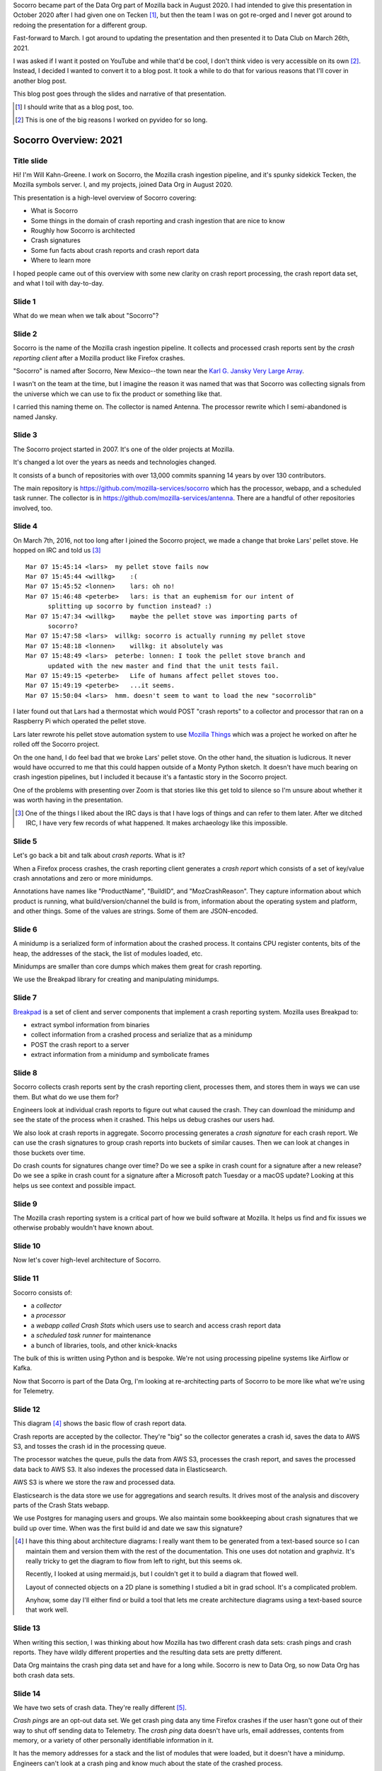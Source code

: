 .. title: Socorro Overview: 2021, presentation
.. slug: socorro_overview_2021
.. date: 2021-04-27 15:53:41 UTC-04:00
.. tags: mozilla, work, socorro
.. description: Socorro Overview 2021 presentation to Data Club
.. type: text

Socorro became part of the Data Org part of Mozilla back in August 2020. I had
intended to give this presentation in October 2020 after I had given one on
Tecken [1]_, but then the team I was on got re-orged and I never got around to
redoing the presentation for a different group.

Fast-forward to March. I got around to updating the presentation and then
presented it to Data Club on March 26th, 2021.

I was asked if I want it posted on YouTube and while that'd be cool, I don't
think video is very accessible on its own [2]_. Instead, I decided I wanted to
convert it to a blog post. It took a while to do that for various reasons that
I'll cover in another blog post.

This blog post goes through the slides and narrative of that presentation.

.. [1] I should write that as a blog post, too.

.. [2] This is one of the big reasons I worked on pyvideo for so long.

.. TEASER_END


Socorro Overview: 2021
======================

Title slide
-----------

.. thumbnail:: /images/socorro_2021_dir/socorro_2021_0.png

   *Socorro: Overview of the Mozilla crash ingestion pipeline. Presented at Data club, March 26th, 2021*

Hi! I'm Will Kahn-Greene. I work on Socorro, the Mozilla crash ingestion
pipeline, and it's spunky sidekick Tecken, the Mozilla symbols server. I, and my
projects, joined Data Org in August 2020.

This presentation is a high-level overview of Socorro covering:

* What is Socorro
* Some things in the domain of crash reporting and crash ingestion that are
  nice to know
* Roughly how Socorro is architected
* Crash signatures
* Some fun facts about crash reports and crash report data
* Where to learn more

I hoped people came out of this overview with some new clarity on crash report
processing, the crash report data set, and what I toil with day-to-day.


Slide 1
-------

.. thumbnail:: /images/socorro_2021_dir/socorro_2021_1.png

   *Section: What is this ... Socorro?*

What do we mean when we talk about "Socorro"?


Slide 2
-------

.. thumbnail:: /images/socorro_2021_dir/socorro_2021_2.png

   *Socorro is the name of the Mozilla crash ingestion pipeline.*

Socorro is the name of the Mozilla crash ingestion pipeline. It collects and
processed crash reports sent by the *crash reporting client* after a Mozilla
product like Firefox crashes.

"Socorro" is named after Socorro, New Mexico--the town near the `Karl G. Jansky
Very Large Array <https://en.wikipedia.org/wiki/Very_Large_Array>`_.

I wasn't on the team at the time, but I imagine the reason it was named that
was that Socorro was collecting signals from the universe which we can use to
fix the product or something like that.

I carried this naming theme on. The collector is named Antenna. The processor
rewrite which I semi-abandoned is named Jansky.


Slide 3
-------

.. thumbnail:: /images/socorro_2021_dir/socorro_2021_3.png

   *Socorro history*

The Socorro project started in 2007. It's one of the older projects at Mozilla.

It's changed a lot over the years as needs and technologies changed.

It consists of a bunch of repositories with over 13,000 commits spanning 14
years by over 130 contributors.

The main repository is `<https://github.com/mozilla-services/socorro>`_ which
has the processor, webapp, and a scheduled task runner. The collector is in
`<https://github.com/mozilla-services/antenna>`_. There are a handful of
other repositories involved, too.


Slide 4
-------

.. thumbnail:: /images/socorro_2021_dir/socorro_2021_7.png

   *Fun fact about a pellet stove*

On March 7th, 2016, not too long after I joined the Socorro project, we made a
change that broke Lars' pellet stove. He hopped on IRC and told us [3]_ ::

  Mar 07 15:45:14 <lars>  my pellet stove fails now
  Mar 07 15:45:44 <willkg>    :(
  Mar 07 15:45:52 <lonnen>    lars: oh no!
  Mar 07 15:46:48 <peterbe>   lars: is that an euphemism for our intent of 
        splitting up socorro by function instead? :)
  Mar 07 15:47:34 <willkg>    maybe the pellet stove was importing parts of 
        socorro?
  Mar 07 15:47:58 <lars>  willkg: socorro is actually running my pellet stove
  Mar 07 15:48:18 <lonnen>    willkg: it absolutely was
  Mar 07 15:48:49 <lars>  peterbe: lonnen: I took the pellet stove branch and 
        updated with the new master and find that the unit tests fail.
  Mar 07 15:49:15 <peterbe>   Life of humans affect pellet stoves too.
  Mar 07 15:49:19 <peterbe>   ...it seems.
  Mar 07 15:50:04 <lars>  hmm. doesn't seem to want to load the new "socorrolib"


I later found out that Lars had a thermostat which would POST "crash reports"
to a collector and processor that ran on a Raspberry Pi which operated the
pellet stove.

Lars later rewrote his pellet stove automation system to use `Mozilla Things
<https://iot.mozilla.org/>`_ which was a project he worked on after he rolled
off the Socorro project.

On the one hand, I do feel bad that we broke Lars' pellet stove. On the other
hand, the situation is ludicrous. It never would have occurred to me that this
could happen outside of a Monty Python sketch. It doesn't have much bearing on
crash ingestion pipelines, but I included it because it's a fantastic story in
the Socorro project.

One of the problems with presenting over Zoom is that stories like this get
told to silence so I'm unsure about whether it was worth having in the
presentation.

.. [3] One of the things I liked about the IRC days is that I have logs of
   things and can refer to them later. After we ditched IRC, I have very few
   records of what happened. It makes archaeology like this impossible.


Slide 5
-------

.. thumbnail:: /images/socorro_2021_dir/socorro_2021_8.png

   *What is a crash report?*

Let's go back a bit and talk about *crash reports*. What is it?

When a Firefox process crashes, the crash reporting client generates
a *crash report* which consists of a set of key/value crash annotations
and zero or more minidumps.

Annotations have names like "ProductName", "BuildID", and "MozCrashReason".
They capture information about which product is running, what
build/version/channel the build is from, information about the operating system
and platform, and other things. Some of the values are strings. Some of them
are JSON-encoded.


Slide 6
-------

.. thumbnail:: /images/socorro_2021_dir/socorro_2021_9.png

   *What is a minidump?*

A minidump is a serialized form of information about the crashed process. It
contains CPU register contents, bits of the heap, the addresses of the stack,
the list of modules loaded, etc.

Minidumps are smaller than core dumps which makes them great for crash
reporting.

We use the Breakpad library for creating and manipulating minidumps.


Slide 7
-------

.. thumbnail:: /images/socorro_2021_dir/socorro_2021_10.png

   *What's Breakpad?*

`Breakpad <https://chromium.googlesource.com/breakpad/breakpad/>`_ is a set of
client and server components that implement a crash reporting system. Mozilla
uses Breakpad to:

* extract symbol information from binaries
* collect information from a crashed process and serialize that as a minidump
* POST the crash report to a server
* extract information from a minidump and symbolicate frames


Slide 8
-------

.. thumbnail:: /images/socorro_2021_dir/socorro_2021_11.png

   *What do we do with crash reports?*

Socorro collects crash reports sent by the crash reporting client, processes
them, and stores them in ways we can use them. But what do we use them for?

Engineers look at individual crash reports to figure out what caused the crash.
They can download the minidump and see the state of the process when it
crashed.  This helps us debug crashes our users had.

We also look at crash reports in aggregate. Socorro processing generates a
*crash signature* for each crash report. We can use the crash signatures to
group crash reports into buckets of similar causes. Then we can look at changes
in those buckets over time.

Do crash counts for signatures change over time? Do we see a spike in crash
count for a signature after a new release? Do we see a spike in crash count for
a signature after a Microsoft patch Tuesday or a macOS update? Looking at this
helps us see context and possible impact.


Slide 9
-------

.. thumbnail:: /images/socorro_2021_dir/socorro_2021_12.png

   *Crash reporting helps us build great products.*

The Mozilla crash reporting system is a critical part of how we build software
at Mozilla. It helps us find and fix issues we otherwise probably wouldn't have
known about.


Slide 10
--------

.. thumbnail:: /images/socorro_2021_dir/socorro_2021_13.png

   *Section: Architecture*

Now let's cover high-level architecture of Socorro.


Slide 11
--------

.. thumbnail:: /images/socorro_2021_dir/socorro_2021_14.png

   *Socorro consists of a collector, processor, webapp, and scheduled task runner*

Socorro consists of:

* a *collector*
* a *processor*
* a *webapp called Crash Stats* which users use to search and access crash report
  data
* a *scheduled task runner* for maintenance
* a bunch of libraries, tools, and other knick-knacks

The bulk of this is written using Python and is bespoke. We're not using processing
pipeline systems like Airflow or Kafka.

Now that Socorro is part of the Data Org, I'm looking at re-architecting parts
of Socorro to be more like what we're using for Telemetry.


Slide 12
--------

.. thumbnail:: /images/socorro_2021_dir/socorro_2021_15.png

   *Architecture diagram*

This diagram [4]_ shows the basic flow of crash report data.

Crash reports are accepted by the collector. They're "big" so the collector
generates a crash id, saves the data to AWS S3, and tosses the crash id in the
processing queue.

The processor watches the queue, pulls the data from AWS S3, processes the
crash report, and saves the processed data back to AWS S3. It also indexes the
processed data in Elasticsearch.

AWS S3 is where we store the raw and processed data.

Elasticsearch is the data store we use for aggregations and search results. It
drives most of the analysis and discovery parts of the Crash Stats webapp.

We use Postgres for managing users and groups. We also maintain some
bookkeeping about crash signatures that we build up over time. When was the
first build id and date we saw this signature?

.. [4] I have this thing about architecture diagrams: I really want them to be
   generated from a text-based source so I can maintain them and version them
   with the rest of the documentation. This one uses dot notation and graphviz.
   It's really tricky to get the diagram to flow from left to right, but this
   seems ok.

   Recently, I looked at using mermaid.js, but I couldn't get it to build a
   diagram that flowed well.

   Layout of connected objects on a 2D plane is something I studied a bit in
   grad school. It's a complicated problem.

   Anyhow, some day I'll either find or build a tool that lets me create
   architecture diagrams using a text-based source that work well.


Slide 13
--------

.. thumbnail:: /images/socorro_2021_dir/socorro_2021_16.png

   *Section: Fun facts about crash reporting*


When writing this section, I was thinking about how Mozilla has two different
crash data sets: crash pings and crash reports. They have wildly different
properties and the resulting data sets are pretty different.

Data Org maintains the crash ping data set and have for a long while. Socorro
is new to Data Org, so now Data Org has both crash data sets.


Slide 14
--------

.. thumbnail:: /images/socorro_2021_dir/socorro_2021_17.png

   *Fun fact 1: we have two crash data sets: crash pings and crash reports*

We have two sets of crash data. They're really different [5]_.

*Crash pings* are an opt-out data set. We get crash ping data any time Firefox
crashes if the user hasn't gone out of their way to shut off sending data to
Telemetry. The *crash ping* data doesn't have urls, email addresses, contents
from memory, or a variety of other personally identifiable information in it.

It has the memory addresses for a stack and the list of modules that were
loaded, but it doesn't have a minidump. Engineers can't look at a crash ping
and know much about the state of the crashed process.

Because it's an opt-out data set, we get a lot more crash ping data than we do
crash report data. I claim this means that the crash ping data is better for
uses where you want to look at normalized counts over time and guardrail
metrics like "crashiness".

We have some infrastructure to build to symbolicate the stacks of crash pings,
generate crash signatures, and store that somewhere in a usable place. That's
an ongoing project.

*Crash reports* are an opt-in data set. When Firefox crashes, the crash
reporter client pops up a dialog and asks the users, "Do you want to submit
this crash report to us?" or something to that effect. The user then has to
click "submit" to submit the crash report. If the user doesn't click "submit",
it doesn't get sent [6]_.

Because it's an opt-in data set, there are all kinds of reasons we may not get
a crash report. I claim this means it's not representative of crashiness.

Because this data set has minidumps, engineers can download the minidumps and
see the state of the crashed processes. That can be invaluable for debugging
some kinds of problems.


.. [5] One of the problems with crash reporting at Mozilla is the ambiguous
   terminology. "Crash ping" and "crash report" are stunningly unhelpful in
   communicating what they are, where they live, how they're different, etc.
   I'd love to adopt better terms, but I don't have any good ideas.

.. [6] This is simplified. There are a few other settings involved and the user
   is able to opt-in to automatically submitting crash reports. I'm glossing
   over that for now because it doesn't change the fact that it's an opt-in
   data set.


Slide 15
--------

.. thumbnail:: /images/socorro_2021_dir/socorro_2021_18.png

   *Fun fact 2: Socorro throttles incoming crash reports*

The Socorro collector has a series of throttle rules. Even if users opt-in to
send their crash reports, the Socorro collector may reject them.

Generally, we don't want crash report data that isn't *actionable*.

For example, if the crash report is from a version of Firefox from 2016, that's
probably not helpful; there's probably nothing we're going to do with that.
Given that, I don't want to collect, process, or store it.

We don't look at all the crash reports for Firefox desktop current release
because many of them are redundant since this is the version in wide use. The
Socorro collector rejects 90% of incoming crash reports for Firefox desktop
release channel.

There are a bunch of other throttle rules. We adjust them from time to time.

In this way, we're not collecting, processing, and storing data we're probably
not going to use.


Slide 16
--------
 
.. thumbnail:: /images/socorro_2021_dir/socorro_2021_19.png

   *Fun fact 3: crash reports are big*

Crash reports can be big. Because the minidumps are a chunk of memory, they can
range in size. Crash reports for stack overflow errors can be bigger than 25mb.

On average, crash report sizes are around 600kb.

We keep track of sizes over time. Further, mobile products compress crash reports
before sending them to reduce sizes. Firefox desktop will do this soon, too [7]_.

This is dramatically bigger than crash pings which are 2kb or thereabouts.


.. [7] Or it already does--I forget which.


Slide 17
--------

.. thumbnail:: /images/socorro_2021_dir/socorro_2021_20.png

   *Fun fact 4: we reprocess crash reports*

We regularly reprocess crash reports. This helps a lot when:

* we've found and uploaded symbols for libraries we didn't previously have
* we've tweaked the signature generation algorithm
* we've fixed bugs in processing or stackwalking


Slide 18
--------

.. thumbnail:: /images/socorro_2021_dir/socorro_2021_21.png

   *Section: Let's talk about signatures*

Crash signatures let us group crashes into buckets of like causes.


Slide 19
--------

.. thumbnail:: /images/socorro_2021_dir/socorro_2021_22.png

   *A bit about crash signatures*

The processor generates a crash signature for every crash report.

Crash signatures let us group similar crash reports glossing over differences like:

* compiler differences
* operating system versions and changes in their libraries
* architectures
* GPUs
* drivers
* web sites

For example, on Windows, the library name might be ``xul.dll``, but on Linux,
it's ``libxul.so``. They're generated from the same source code, but the module
names are different.


Slide 20
--------

.. thumbnail:: /images/socorro_2021_dir/socorro_2021_23.png

   *Examples of crash signatures*

Here are four signatures.

The first one::

    OOM | small

This is "out of memory after a small allocation". We get a lot of crash
reports because of this. Generally they're not actionable.

The second one::

    shutdownhang | nsThreadManager::SpinEventLoopUntilInternal

This is from a certain kind of shutdown hang. Firefox uses multiple processes
and IPC to communicate between them. Processes come and go and sometimes when
Firefox is shutting a process down, it hangs or doesn't communicate its state
quickly enough. Technically, these aren't *crash reports*--they're a different
kind of report.

The third one::

    mozilla::dom::ServiceWorkerRegistrar::GetShutdownPhase


This is some kind of crash in the GetShutdownPhase method of something. The
signature seems a bit skimpy to me on that one. I don't remember why I chose it
for the slide.

The fourth one::

    <style::stylesheets::rules_iterator::RulesIterator<C> as core::iter::traits::iterator::I...

This is a long signature that exceeds the rectangle. Crash signatures get
truncated after 255 characters. Generally they're under 80 characters, but some
can be lengthy.

The first two signatures have a ``|`` symbol. I think the fourth one has one,
too, but it's obscured. The ``|`` symbol separates parts of the crash
signature. Parts can be prefixed depending on annotation values in the crash
report. This is the case with OOM crashes. The parts can also be frames in the
stack of the crashing thread. Sometimes symbols can be really long, especially
symbols from Rust code.


Slide 21
--------

.. thumbnail:: /images/socorro_2021_dir/socorro_2021_24.png

   *Crash signature generation is finicky*

This slide should get fixed. Crash signatures *can be* finicky, but generally
the algorithm we're using is fine.

Too coarse and signatures aren't helpful because the crash reports with that
signature stem from a variety of different causes. The ``OOM | small``
signature mentioned in a previous slide is like that. There are so many
different causes that it's not actionable. We chip away at it periodically.

Too fine and signatures aren't helpful. If a crash signature only ever applies
to a single crash report and we get a million a week, then that signature will
never show up in the Top Crashers report and we'll never see the crash report.

We tune the signature generation algorithm frequently. I'd say we make a change
a week, but generally changes come in bursts especially when one of the
engineering groups is spending their time focusing on crashes in their module
area.


Slide 22
--------

.. thumbnail:: /images/socorro_2021_dir/socorro_2021_25.png

   *Section: crash pings and crash reports*

Slide 23
--------

.. thumbnail:: /images/socorro_2021_dir/socorro_2021_26.png

   *Fun fact: there are two sets of crash data in Telemetry!*

I was giving this presentation to the Data Org which owns the crash ping
data set and now owns the crash report data set so I figured I'd go into
more detail about the differences.

Having said that, this feels like a repeat of a previous slide.

The names here (``telemetry.crash`` and ``telemetry.socorro_crash``) refer to
BigQuery tables and "Telemetry" refers to the data set generated by Telemetry
and Glean and the data processing pipeline and all that.

The Socorro processor processes crash reports and saves them to AWS S3 and
Elasticsearch. We talked about those earlier. It also saves crash report data
to another AWS S3 bucket where it's ingested and put into the
``telemetry.socorro_crash`` BigQuery table by an Airflow job that runs once a
day.

Theoretically, that enables us to use the same data analysis tools we use for
Telemetry on Socorro's crash report data. I know the
``telemetry.socorro_crash`` table gets used for computing correlation data for
crash signatures. I use it occasionally when BigQuery SQL is more convenient
than Supersearch to query things. I don't know if it's used for anything else.


Slide 24
--------

.. thumbnail:: /images/socorro_2021_dir/socorro_2021_27.png

   *But that's a talk for another day.*

A while back, I wrote a :doc:`blog post on crash pings vs. crash reports
<crash_pings_crash_reports>`. I think some of that is outdated and some of it
was probably wrong when I wrote it.

It's a complicated topic that probably deserves its own presentation.


Slide 25
--------

.. thumbnail:: /images/socorro_2021_dir/socorro_2021_28.png

   *Section: what's the data like?*

Let's talk about what the data looks like.


Slide 26
--------

.. thumbnail:: /images/socorro_2021_dir/socorro_2021_29.png

   *Crash report data is generated when the process is crashing*

We get a crash report when a process is crashing. Because of the way the
crashed process data is captured, the resulting crash report can be all kinds
of exciting!


Slide 27
--------

.. thumbnail:: /images/socorro_2021_dir/socorro_2021_30.png

   *Crash report data is generated when the process is crashing--continued*

We see all kinds of things in the data:

* Values are mangled, there are nulls, the impossible happens, JSON is more
  like JaS\ :sub:`o`\ n
* Memory is bad, so values stored in bad memory don't make any sense
* Bitflips in the program code

We get crash reports from:

* extremely old versions sent miraculously from stone tables
* competitors software

Crash reports are generally OK and when they're not, sometimes the grossness
itself is a helpful signal.


Slide 28
--------

.. thumbnail:: /images/socorro_2021_dir/socorro_2021_33.png

   *Crash report data is toxic*

Because crash reports contain bits of memory from the heap, they can contain
any kind of data. Having said that, I don't think I've seen 2021h1 OKRs in a
crash report before.


Slide 29
--------

.. thumbnail:: /images/socorro_2021_dir/socorro_2021_36.png

   *We're persnickety about the data*

We have a `protected data access policy
<https://crash-stats.mozilla.org/documentation/protected_data_access/>`_
and a process for giving people access. Most people don't have access
to protected data.

We keep crash report data for 6 months or so. After that, it's deleted by
automated processes.

There have been occasions when we discovered we collected data we should not
have. In one instance a few years back, we dumped *all* the crash report data.
In other instances, we ran a script that removed specific annotations from
crash reports that had them.


Slide 30
--------

.. thumbnail:: /images/socorro_2021_dir/socorro_2021_37.png

   *That's it!*


Slide 31
--------

.. thumbnail:: /images/socorro_2021_dir/socorro_2021_38.png

   *The truth is out there*

I did this a while back with the intention of using it as a Socorro sticker. It
would have been a cool sticker.


Slide 32
--------

.. thumbnail:: /images/socorro_2021_dir/socorro_2021_39.png

   *For more information ...*

This slide is a bit of a smorgasbord of stuff. I didn't know what stuff was
important for whoever might be looking at this slide.

I think if you know these, you can find the others:

* Crash Stats website: `<https://crash-stats.mozilla.org/>`_
* Crash Reporting WG: `<https://wiki.mozilla.org/Data/WorkingGroups/CrashReporting>`_

This slide also has "Questions?"

If I recall correctly, the questions/comments were these:

Chutten corrected me on whether shutdownhangs send a crash ping. I wasn't sure if
they did or not. Chutten said they definitely do.

Dan asked if crash signatures were Mozilla-centric. This is an interesting
question and has some subquestions. It used to be the case that Socorro was a
generalized crash ingestion pipeline and it was intended for anyone to use it.
When I started in 2016, I determined that maybe other groups use it, but they
don't participate in its development, aren't part of a users list, and I have
no way to contact them to announce changes or ask questions about usage or
anything. That's not a sustainable position to be in, so I changed the project
to be Mozilla's crash ingestion pipeline. It's fine if other groups used it,
but I wasn't going to support them or consider them when making changes.

Because of that, I made a lot of Mozilla-centric changes to the codebase. It's
definitely possible to generalize them out again, but I don't think I'm going
to do that unless there's a compelling reason to.

That's true of signature generation, too. There are parts of the signature
generation code that would work for anyone, but part of signature generation is
specific to how Mozilla builds Mozilla products. We could generalize that out
and I don't think that work is hard, but I don't think I'm going to do that
unless there's a compelling reason to.


El fin
------

That's it! If this blog post version of the presentation is helpful to you,
let me know!
